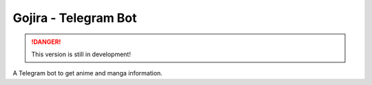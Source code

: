 #####################
Gojira - Telegram Bot
#####################

.. danger::
    This version is still in development!

.. image:: https://hosted.weblate.org/widgets/gojira/-/bot/svg-badge.svg
    :alt: weblate status
    :target: https://hosted.weblate.org/engage/gojira/

.. image:: https://results.pre-commit.ci/badge/github/HitaloM/Gojira/main.svg
   :target: https://results.pre-commit.ci/latest/github/HitaloM/Gojira/main
   :alt: pre-commit.ci status

A Telegram bot to get anime and manga information.
